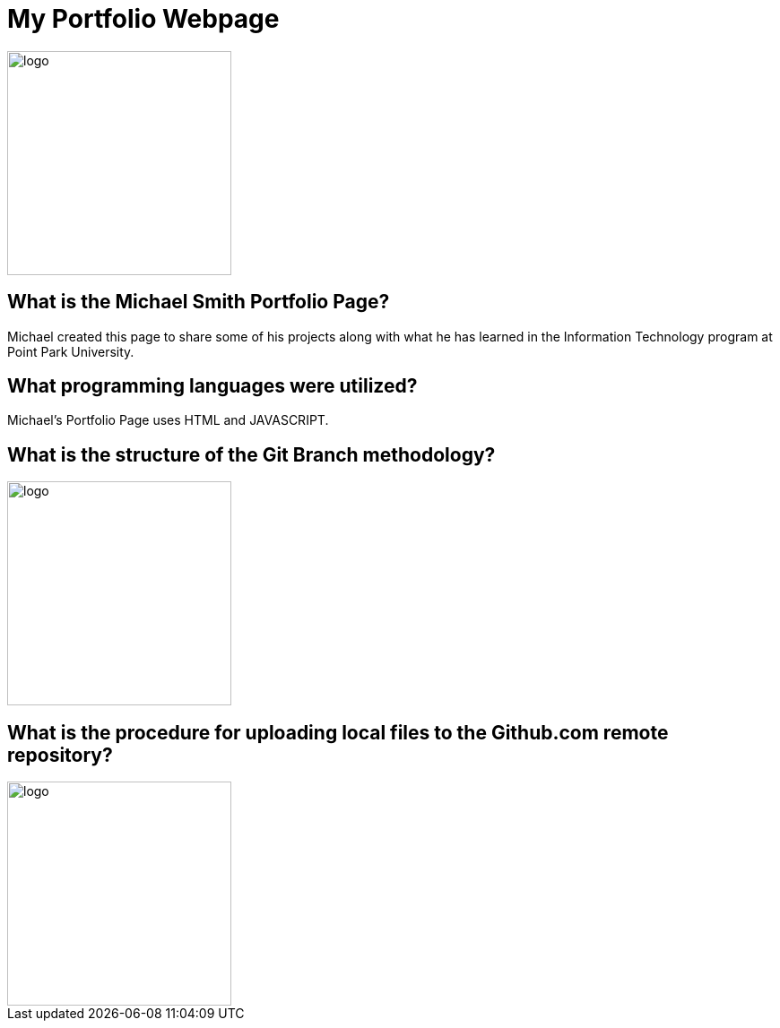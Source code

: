 # My Portfolio Webpage

:imagesdir: Images

image::Logo.jpg[alt=logo,width=250px][orientation=portrait]

## What is the Michael Smith Portfolio Page?
Michael created this page to share some of his projects along with what he has learned in the Information Technology program at Point Park University.

## What programming languages were utilized?
Michael's Portfolio Page uses HTML and JAVASCRIPT.

## What is the structure of the Git Branch methodology?
image::Git Branch Strategy Diagram.png[alt=logo,width=250px][orientation=portrait]

## What is the procedure for uploading local files to the Github.com remote repository?
image::Implementation.png[alt=logo,width=250px][orientation=portrait]
